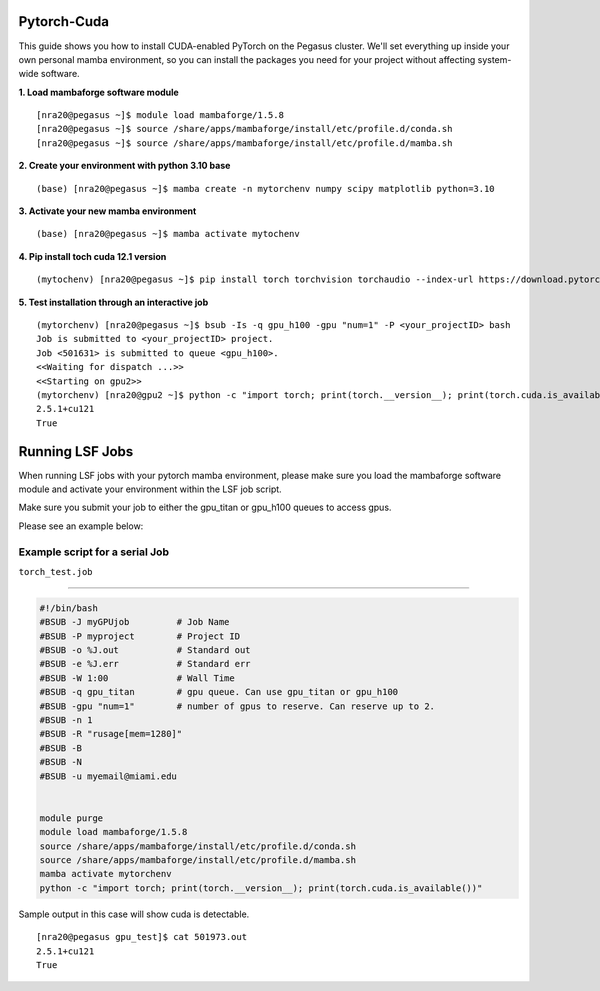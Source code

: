 Pytorch-Cuda
========================

This guide shows you how to install CUDA-enabled PyTorch on the Pegasus cluster.
We'll set everything up inside your own personal mamba environment, so you can install the packages 
you need for your project without affecting system-wide software.

**1. Load mambaforge software module**

::
   
    [nra20@pegasus ~]$ module load mambaforge/1.5.8 
    [nra20@pegasus ~]$ source /share/apps/mambaforge/install/etc/profile.d/conda.sh
    [nra20@pegasus ~]$ source /share/apps/mambaforge/install/etc/profile.d/mamba.sh

**2. Create your environment with python 3.10 base**


::
   
    (base) [nra20@pegasus ~]$ mamba create -n mytorchenv numpy scipy matplotlib python=3.10

**3. Activate your new mamba environment**

::
   
    (base) [nra20@pegasus ~]$ mamba activate mytochenv

**4. Pip install toch cuda 12.1 version**

::
   
    (mytochenv) [nra20@pegasus ~]$ pip install torch torchvision torchaudio --index-url https://download.pytorch.org/whl/cu121

**5. Test installation through an interactive job**

::

    (mytorchenv) [nra20@pegasus ~]$ bsub -Is -q gpu_h100 -gpu "num=1" -P <your_projectID> bash
    Job is submitted to <your_projectID> project.
    Job <501631> is submitted to queue <gpu_h100>.
    <<Waiting for dispatch ...>>
    <<Starting on gpu2>>
    (mytorchenv) [nra20@gpu2 ~]$ python -c "import torch; print(torch.__version__); print(torch.cuda.is_available())"
    2.5.1+cu121
    True


Running LSF Jobs
========================

When running LSF jobs with your pytorch mamba environment, please make sure you load the mambaforge software module and activate
your environment within the LSF job script. 

Make sure you submit your job to either the gpu_titan or gpu_h100 queues to access gpus. 

Please see an example below:


Example script for a serial Job
-------------------------------

``torch_test.job``

--------------

.. code:: bash

    #!/bin/bash
    #BSUB -J myGPUjob         # Job Name
    #BSUB -P myproject        # Project ID
    #BSUB -o %J.out           # Standard out
    #BSUB -e %J.err           # Standard err
    #BSUB -W 1:00             # Wall Time
    #BSUB -q gpu_titan        # gpu queue. Can use gpu_titan or gpu_h100
    #BSUB -gpu "num=1"        # number of gpus to reserve. Can reserve up to 2. 
    #BSUB -n 1
    #BSUB -R "rusage[mem=1280]"
    #BSUB -B
    #BSUB -N
    #BSUB -u myemail@miami.edu
    
    
    module purge
    module load mambaforge/1.5.8
    source /share/apps/mambaforge/install/etc/profile.d/conda.sh
    source /share/apps/mambaforge/install/etc/profile.d/mamba.sh
    mamba activate mytorchenv
    python -c "import torch; print(torch.__version__); print(torch.cuda.is_available())"


Sample output in this case will show cuda is detectable.

::

    [nra20@pegasus gpu_test]$ cat 501973.out
    2.5.1+cu121
    True


